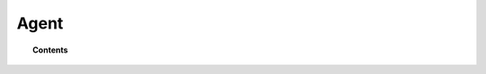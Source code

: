 Agent
=====

.. topic:: Contents

    .. toctree::
        :maxdepth: 1

        configuration
        centralized-agent-configuration
        registering-agents/index
        listing-agents
        removing-agents
